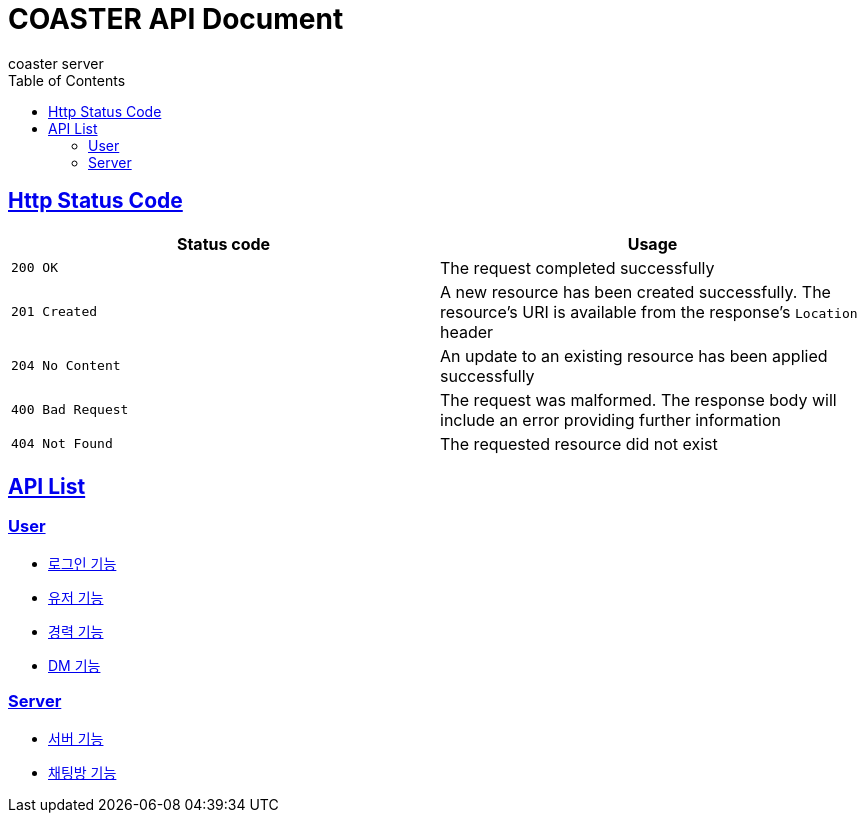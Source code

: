 = COASTER API Document
coaster server
:doctype: book
:icons: font
:source-highlighter: highlishtjs
:toc: left
:toclevels: 4
:sectlinks:
:docinfo: shared-head

== Http Status Code

|===
| Status code | Usage

| `200 OK`
| The request completed successfully

| `201 Created`
| A new resource has been created successfully. The resource's URI is available from the response's
`Location` header

| `204 No Content`
| An update to an existing resource has been applied successfully

| `400 Bad Request`
| The request was malformed. The response body will include an error providing further information

| `404 Not Found`
| The requested resource did not exist
|===

== API List

=== User

* link:login.html[로그인 기능]
* link:user.html[유저 기능]
* link:experience.html[경력 기능]
* link:dmroom.html[DM 기능]

=== Server

* link:server.html[서버 기능]
* link:chatroom.html[채팅방 기능]